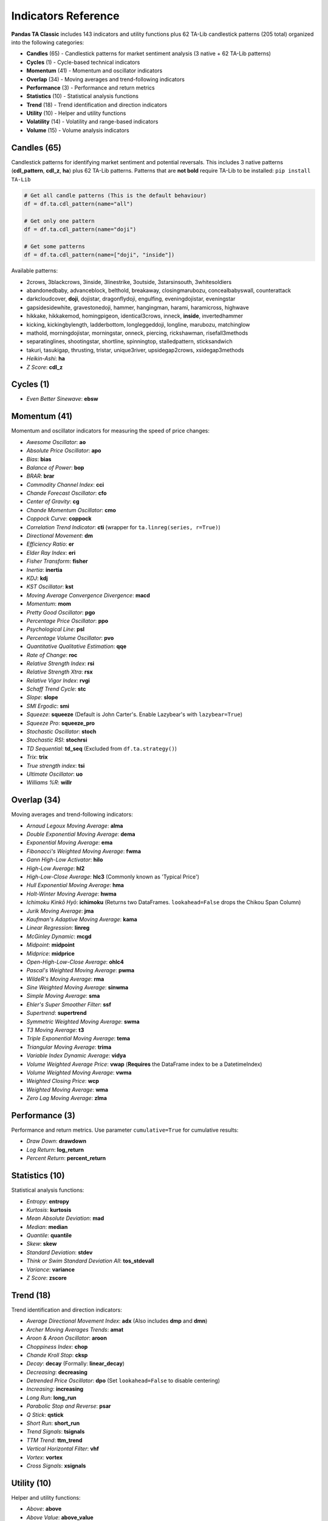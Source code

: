 Indicators Reference
===================

**Pandas TA Classic** includes 143 indicators and utility functions plus 62 TA-Lib candlestick patterns (205 total) organized into the following categories:

* **Candles** (65) - Candlestick patterns for market sentiment analysis (3 native + 62 TA-Lib patterns)  
* **Cycles** (1) - Cycle-based technical indicators  
* **Momentum** (41) - Momentum and oscillator indicators
* **Overlap** (34) - Moving averages and trend-following indicators
* **Performance** (3) - Performance and return metrics
* **Statistics** (10) - Statistical analysis functions
* **Trend** (18) - Trend identification and direction indicators
* **Utility** (10) - Helper and utility functions
* **Volatility** (14) - Volatility and range-based indicators
* **Volume** (15) - Volume analysis indicators

Candles (65)
------------

Candlestick patterns for identifying market sentiment and potential reversals. This includes 3 native patterns (**cdl_pattern**, **cdl_z**, **ha**) plus 62 TA-Lib patterns. Patterns that are **not bold** require TA-Lib to be installed: ``pip install TA-Lib``

.. code-block:: python

    # Get all candle patterns (This is the default behaviour)
    df = df.ta.cdl_pattern(name="all")

    # Get only one pattern
    df = df.ta.cdl_pattern(name="doji")

    # Get some patterns
    df = df.ta.cdl_pattern(name=["doji", "inside"])

Available patterns:

* 2crows, 3blackcrows, 3inside, 3linestrike, 3outside, 3starsinsouth, 3whitesoldiers
* abandonedbaby, advanceblock, belthold, breakaway, closingmarubozu, concealbabyswall, counterattack
* darkcloudcover, **doji**, dojistar, dragonflydoji, engulfing, eveningdojistar, eveningstar
* gapsidesidewhite, gravestonedoji, hammer, hangingman, harami, haramicross, highwave
* hikkake, hikkakemod, homingpigeon, identical3crows, inneck, **inside**, invertedhammer
* kicking, kickingbylength, ladderbottom, longleggeddoji, longline, marubozu, matchinglow
* mathold, morningdojistar, morningstar, onneck, piercing, rickshawman, risefall3methods
* separatinglines, shootingstar, shortline, spinningtop, stalledpattern, sticksandwich
* takuri, tasukigap, thrusting, tristar, unique3river, upsidegap2crows, xsidegap3methods
* *Heikin-Ashi*: **ha**
* *Z Score*: **cdl_z**

Cycles (1)
----------

* *Even Better Sinewave*: **ebsw**

Momentum (41)
-------------

Momentum and oscillator indicators for measuring the speed of price changes:

* *Awesome Oscillator*: **ao**
* *Absolute Price Oscillator*: **apo** 
* *Bias*: **bias**
* *Balance of Power*: **bop**
* *BRAR*: **brar**
* *Commodity Channel Index*: **cci**
* *Chande Forecast Oscillator*: **cfo**
* *Center of Gravity*: **cg**
* *Chande Momentum Oscillator*: **cmo**
* *Coppock Curve*: **coppock**
* *Correlation Trend Indicator*: **cti** (wrapper for ``ta.linreg(series, r=True)``)
* *Directional Movement*: **dm**
* *Efficiency Ratio*: **er**
* *Elder Ray Index*: **eri**
* *Fisher Transform*: **fisher**
* *Inertia*: **inertia**
* *KDJ*: **kdj**
* *KST Oscillator*: **kst**
* *Moving Average Convergence Divergence*: **macd**
* *Momentum*: **mom**
* *Pretty Good Oscillator*: **pgo**
* *Percentage Price Oscillator*: **ppo**
* *Psychological Line*: **psl**
* *Percentage Volume Oscillator*: **pvo**
* *Quantitative Qualitative Estimation*: **qqe**
* *Rate of Change*: **roc**
* *Relative Strength Index*: **rsi**
* *Relative Strength Xtra*: **rsx**
* *Relative Vigor Index*: **rvgi**
* *Schaff Trend Cycle*: **stc**
* *Slope*: **slope**
* *SMI Ergodic*: **smi**
* *Squeeze*: **squeeze** (Default is John Carter's. Enable Lazybear's with ``lazybear=True``)
* *Squeeze Pro*: **squeeze_pro**
* *Stochastic Oscillator*: **stoch**
* *Stochastic RSI*: **stochrsi**
* *TD Sequential*: **td_seq** (Excluded from ``df.ta.strategy()``)
* *Trix*: **trix**
* *True strength index*: **tsi**
* *Ultimate Oscillator*: **uo**
* *Williams %R*: **willr**

Overlap (34)
------------

Moving averages and trend-following indicators:

* *Arnaud Legoux Moving Average*: **alma**
* *Double Exponential Moving Average*: **dema**
* *Exponential Moving Average*: **ema**
* *Fibonacci's Weighted Moving Average*: **fwma**
* *Gann High-Low Activator*: **hilo**
* *High-Low Average*: **hl2**
* *High-Low-Close Average*: **hlc3** (Commonly known as 'Typical Price')
* *Hull Exponential Moving Average*: **hma**
* *Holt-Winter Moving Average*: **hwma**
* *Ichimoku Kinkō Hyō*: **ichimoku** (Returns two DataFrames. ``lookahead=False`` drops the Chikou Span Column)
* *Jurik Moving Average*: **jma**
* *Kaufman's Adaptive Moving Average*: **kama**
* *Linear Regression*: **linreg**
* *McGinley Dynamic*: **mcgd**
* *Midpoint*: **midpoint**
* *Midprice*: **midprice**
* *Open-High-Low-Close Average*: **ohlc4**
* *Pascal's Weighted Moving Average*: **pwma**
* *WildeR's Moving Average*: **rma**
* *Sine Weighted Moving Average*: **sinwma**
* *Simple Moving Average*: **sma**
* *Ehler's Super Smoother Filter*: **ssf**
* *Supertrend*: **supertrend**
* *Symmetric Weighted Moving Average*: **swma**
* *T3 Moving Average*: **t3**
* *Triple Exponential Moving Average*: **tema**
* *Triangular Moving Average*: **trima**
* *Variable Index Dynamic Average*: **vidya**
* *Volume Weighted Average Price*: **vwap** (**Requires** the DataFrame index to be a DatetimeIndex)
* *Volume Weighted Moving Average*: **vwma**
* *Weighted Closing Price*: **wcp**
* *Weighted Moving Average*: **wma**
* *Zero Lag Moving Average*: **zlma**

Performance (3)
---------------

Performance and return metrics. Use parameter ``cumulative=True`` for cumulative results:

* *Draw Down*: **drawdown**
* *Log Return*: **log_return**
* *Percent Return*: **percent_return**

Statistics (10)
---------------

Statistical analysis functions:

* *Entropy*: **entropy**
* *Kurtosis*: **kurtosis**  
* *Mean Absolute Deviation*: **mad**
* *Median*: **median**
* *Quantile*: **quantile**
* *Skew*: **skew**
* *Standard Deviation*: **stdev**
* *Think or Swim Standard Deviation All*: **tos_stdevall**
* *Variance*: **variance**
* *Z Score*: **zscore**

Trend (18)
----------

Trend identification and direction indicators:

* *Average Directional Movement Index*: **adx** (Also includes **dmp** and **dmn**)
* *Archer Moving Averages Trends*: **amat**
* *Aroon & Aroon Oscillator*: **aroon**
* *Choppiness Index*: **chop**
* *Chande Kroll Stop*: **cksp**
* *Decay*: **decay** (Formally: **linear_decay**)
* *Decreasing*: **decreasing**
* *Detrended Price Oscillator*: **dpo** (Set ``lookahead=False`` to disable centering)
* *Increasing*: **increasing**
* *Long Run*: **long_run**
* *Parabolic Stop and Reverse*: **psar**
* *Q Stick*: **qstick**
* *Short Run*: **short_run**
* *Trend Signals*: **tsignals**
* *TTM Trend*: **ttm_trend**
* *Vertical Horizontal Filter*: **vhf**
* *Vortex*: **vortex**
* *Cross Signals*: **xsignals**

Utility (10)
------------

Helper and utility functions:

* *Above*: **above**
* *Above Value*: **above_value**
* *Below*: **below**
* *Below Value*: **below_value**
* *Cross*: **cross**
* *Cross Value*: **cross_value**
* *Decreasing*: **decreasing**
* *Increasing*: **increasing**
* *Long Run*: **long_run**
* *Short Run*: **short_run**

Volatility (14)
---------------

Volatility and range-based indicators:

* *Aberration*: **aberration**
* *Acceleration Bands*: **accbands**
* *Average True Range*: **atr**
* *Bollinger Bands*: **bbands**
* *Donchian Channel*: **donchian**
* *Holt-Winter Channel*: **hwc**
* *Keltner Channel*: **kc**
* *Mass Index*: **massi**
* *Normalized Average True Range*: **natr**
* *Price Distance*: **pdist**
* *Relative Volatility Index*: **rvi**
* *Elder's Thermometer*: **thermo**
* *True Range*: **true_range**
* *Ulcer Index*: **ui**

Volume (15)
-----------

Volume analysis indicators:

* *Accumulation/Distribution Index*: **ad**
* *Accumulation/Distribution Oscillator*: **adosc**
* *Archer On-Balance Volume*: **aobv**
* *Chaikin Money Flow*: **cmf**
* *Elder's Force Index*: **efi**
* *Ease of Movement*: **eom**
* *Klinger Volume Oscillator*: **kvo**
* *Money Flow Index*: **mfi**
* *Negative Volume Index*: **nvi**
* *On-Balance Volume*: **obv**
* *Positive Volume Index*: **pvi**
* *Price-Volume*: **pvol**
* *Price Volume Rank*: **pvr**
* *Price Volume Trend*: **pvt**
* *Volume Profile*: **vp**